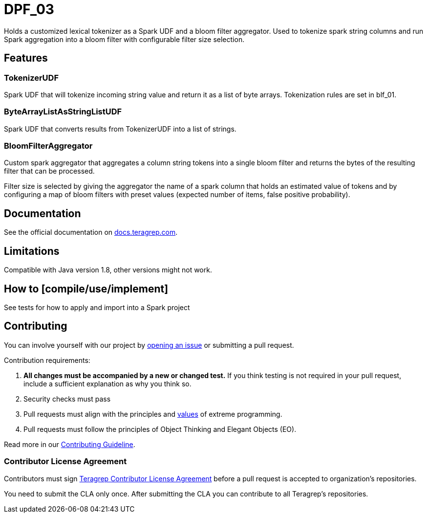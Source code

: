 # DPF_03

Holds a customized lexical tokenizer as a Spark UDF and a bloom filter aggregator.
Used to tokenize spark string columns and run Spark aggregation into a bloom filter with configurable filter size selection.

## Features

### TokenizerUDF

Spark UDF that will tokenize incoming string value and return it as a list of byte arrays.
Tokenization rules are set in blf_01.

### ByteArrayListAsStringListUDF

Spark UDF that converts results from TokenizerUDF into a list of strings.

### BloomFilterAggregator

Custom spark aggregator that aggregates a column string tokens into a single bloom filter and
returns the bytes of the resulting filter that can be processed.

Filter size is selected by giving the aggregator the name of a spark column that holds an estimated value of tokens and
by configuring a map of bloom filters with preset values (expected number of items, false positive probability).


## Documentation

See the official documentation on https://docs.teragrep.com[docs.teragrep.com].

## Limitations

Compatible with Java version 1.8, other versions might not work.

## How to [compile/use/implement]

See tests for how to apply and import into a Spark project

## Contributing

You can involve yourself with our project by https://github.com/teragrep/dpf_03/issues/new/choose[opening an issue] or submitting a pull request. 

Contribution requirements:

. *All changes must be accompanied by a new or changed test.* If you think testing is not required in your pull request, include a sufficient explanation as why you think so.
. Security checks must pass
. Pull requests must align with the principles and http://www.extremeprogramming.org/values.html[values] of extreme programming.
. Pull requests must follow the principles of Object Thinking and Elegant Objects (EO).

Read more in our https://github.com/teragrep/teragrep/blob/main/contributing.adoc[Contributing Guideline].

### Contributor License Agreement

Contributors must sign https://github.com/teragrep/teragrep/blob/main/cla.adoc[Teragrep Contributor License Agreement] before a pull request is accepted to organization's repositories. 

You need to submit the CLA only once. After submitting the CLA you can contribute to all Teragrep's repositories. 
